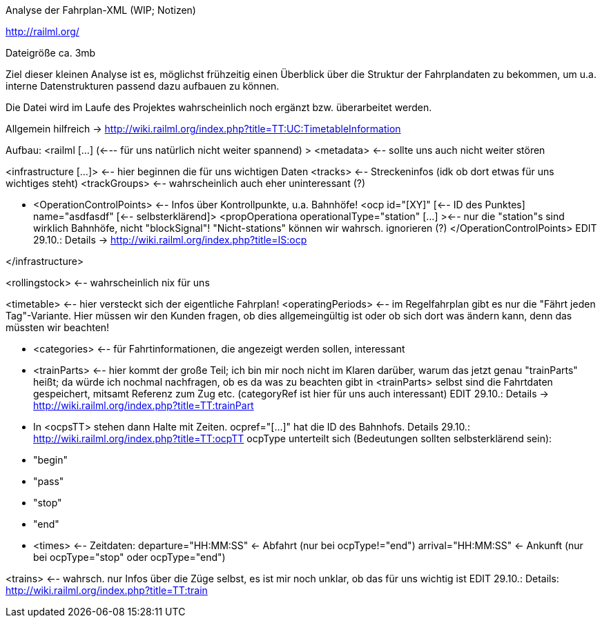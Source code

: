 Analyse der Fahrplan-XML (WIP; Notizen)

http://railml.org/

Dateigröße ca. 3mb

Ziel dieser kleinen Analyse ist es,  möglichst frühzeitig einen Überblick über 
die Struktur der Fahrplandaten zu bekommen, um u.a. interne Datenstrukturen
passend dazu aufbauen zu können.

Die Datei wird im Laufe des Projektes wahrscheinlich noch ergänzt
bzw. überarbeitet werden.

Allgemein hilfreich -> http://wiki.railml.org/index.php?title=TT:UC:TimetableInformation


Aufbau:
<railml [...] (<--- für uns natürlich nicht weiter spannend) >
<metadata> <-- sollte uns auch nicht weiter stören

<infrastructure [...]> <-- hier beginnen die für uns wichtigen Daten
  <tracks> <-- Streckeninfos (idk ob dort etwas für uns wichtiges steht)
  <trackGroups> <-- wahrscheinlich auch eher uninteressant (?)
  
  *   <OperationControlPoints> <-- Infos über Kontrollpunkte, u.a. Bahnhöfe!
      <ocp id="[XY]" [<-- ID des Punktes]  name="asdfasdf" [<-- selbsterklärend]>
        <propOperationa operationalType="station" [...] ><-- nur die "station"s 
        sind wirklich Bahnhöfe, nicht "blockSignal"! "Nicht-stations" können 
        wir wahrsch. ignorieren (?)
      </OperationControlPoints>
      EDIT 29.10.: Details -> http://wiki.railml.org/index.php?title=IS:ocp
  
</infrastructure>

<rollingstock> <-- wahrscheinlich nix für uns

<timetable> <-- hier versteckt sich der eigentliche Fahrplan!
  <operatingPeriods> <-- im Regelfahrplan gibt es nur die
  "Fährt jeden Tag"-Variante. Hier müssen wir den Kunden fragen, ob dies
  allgemeingültig ist oder ob sich dort was ändern kann, denn das müssten wir
  beachten!
  
 *  <categories> <-- für Fahrtinformationen, die angezeigt werden sollen,
    interessant
  
 *  <trainParts> <-- hier kommt der große Teil; ich bin mir noch nicht im Klaren
    darüber, warum das jetzt genau "trainParts" heißt;
    da würde ich nochmal nachfragen, ob es da was zu beachten gibt
    in <trainParts> selbst sind die Fahrtdaten gespeichert, mitsamt Referenz
    zum Zug etc. (categoryRef ist hier für uns auch interessant)
    EDIT 29.10.: Details -> http://wiki.railml.org/index.php?title=TT:trainPart
  
  * In <ocpsTT> stehen dann Halte mit Zeiten. ocpref="[...]" hat die ID des
    Bahnhofs. Details 29.10.: http://wiki.railml.org/index.php?title=TT:ocpTT
    ocpType unterteilt sich (Bedeutungen sollten selbsterklärend sein):
      * "begin"
      * "pass"
      * "stop"
      * "end"
  
  *  <times> <-- Zeitdaten:
      departure="HH:MM:SS" <- Abfahrt (nur bei ocpType!="end")
      arrival="HH:MM:SS" <- Ankunft (nur bei ocpType="stop" oder ocpType="end")
      
      
      
  
<trains> <-- wahrsch. nur Infos über die Züge selbst, es ist mir noch unklar,
ob das für uns wichtig ist
EDIT 29.10.: Details: http://wiki.railml.org/index.php?title=TT:train
    
      

